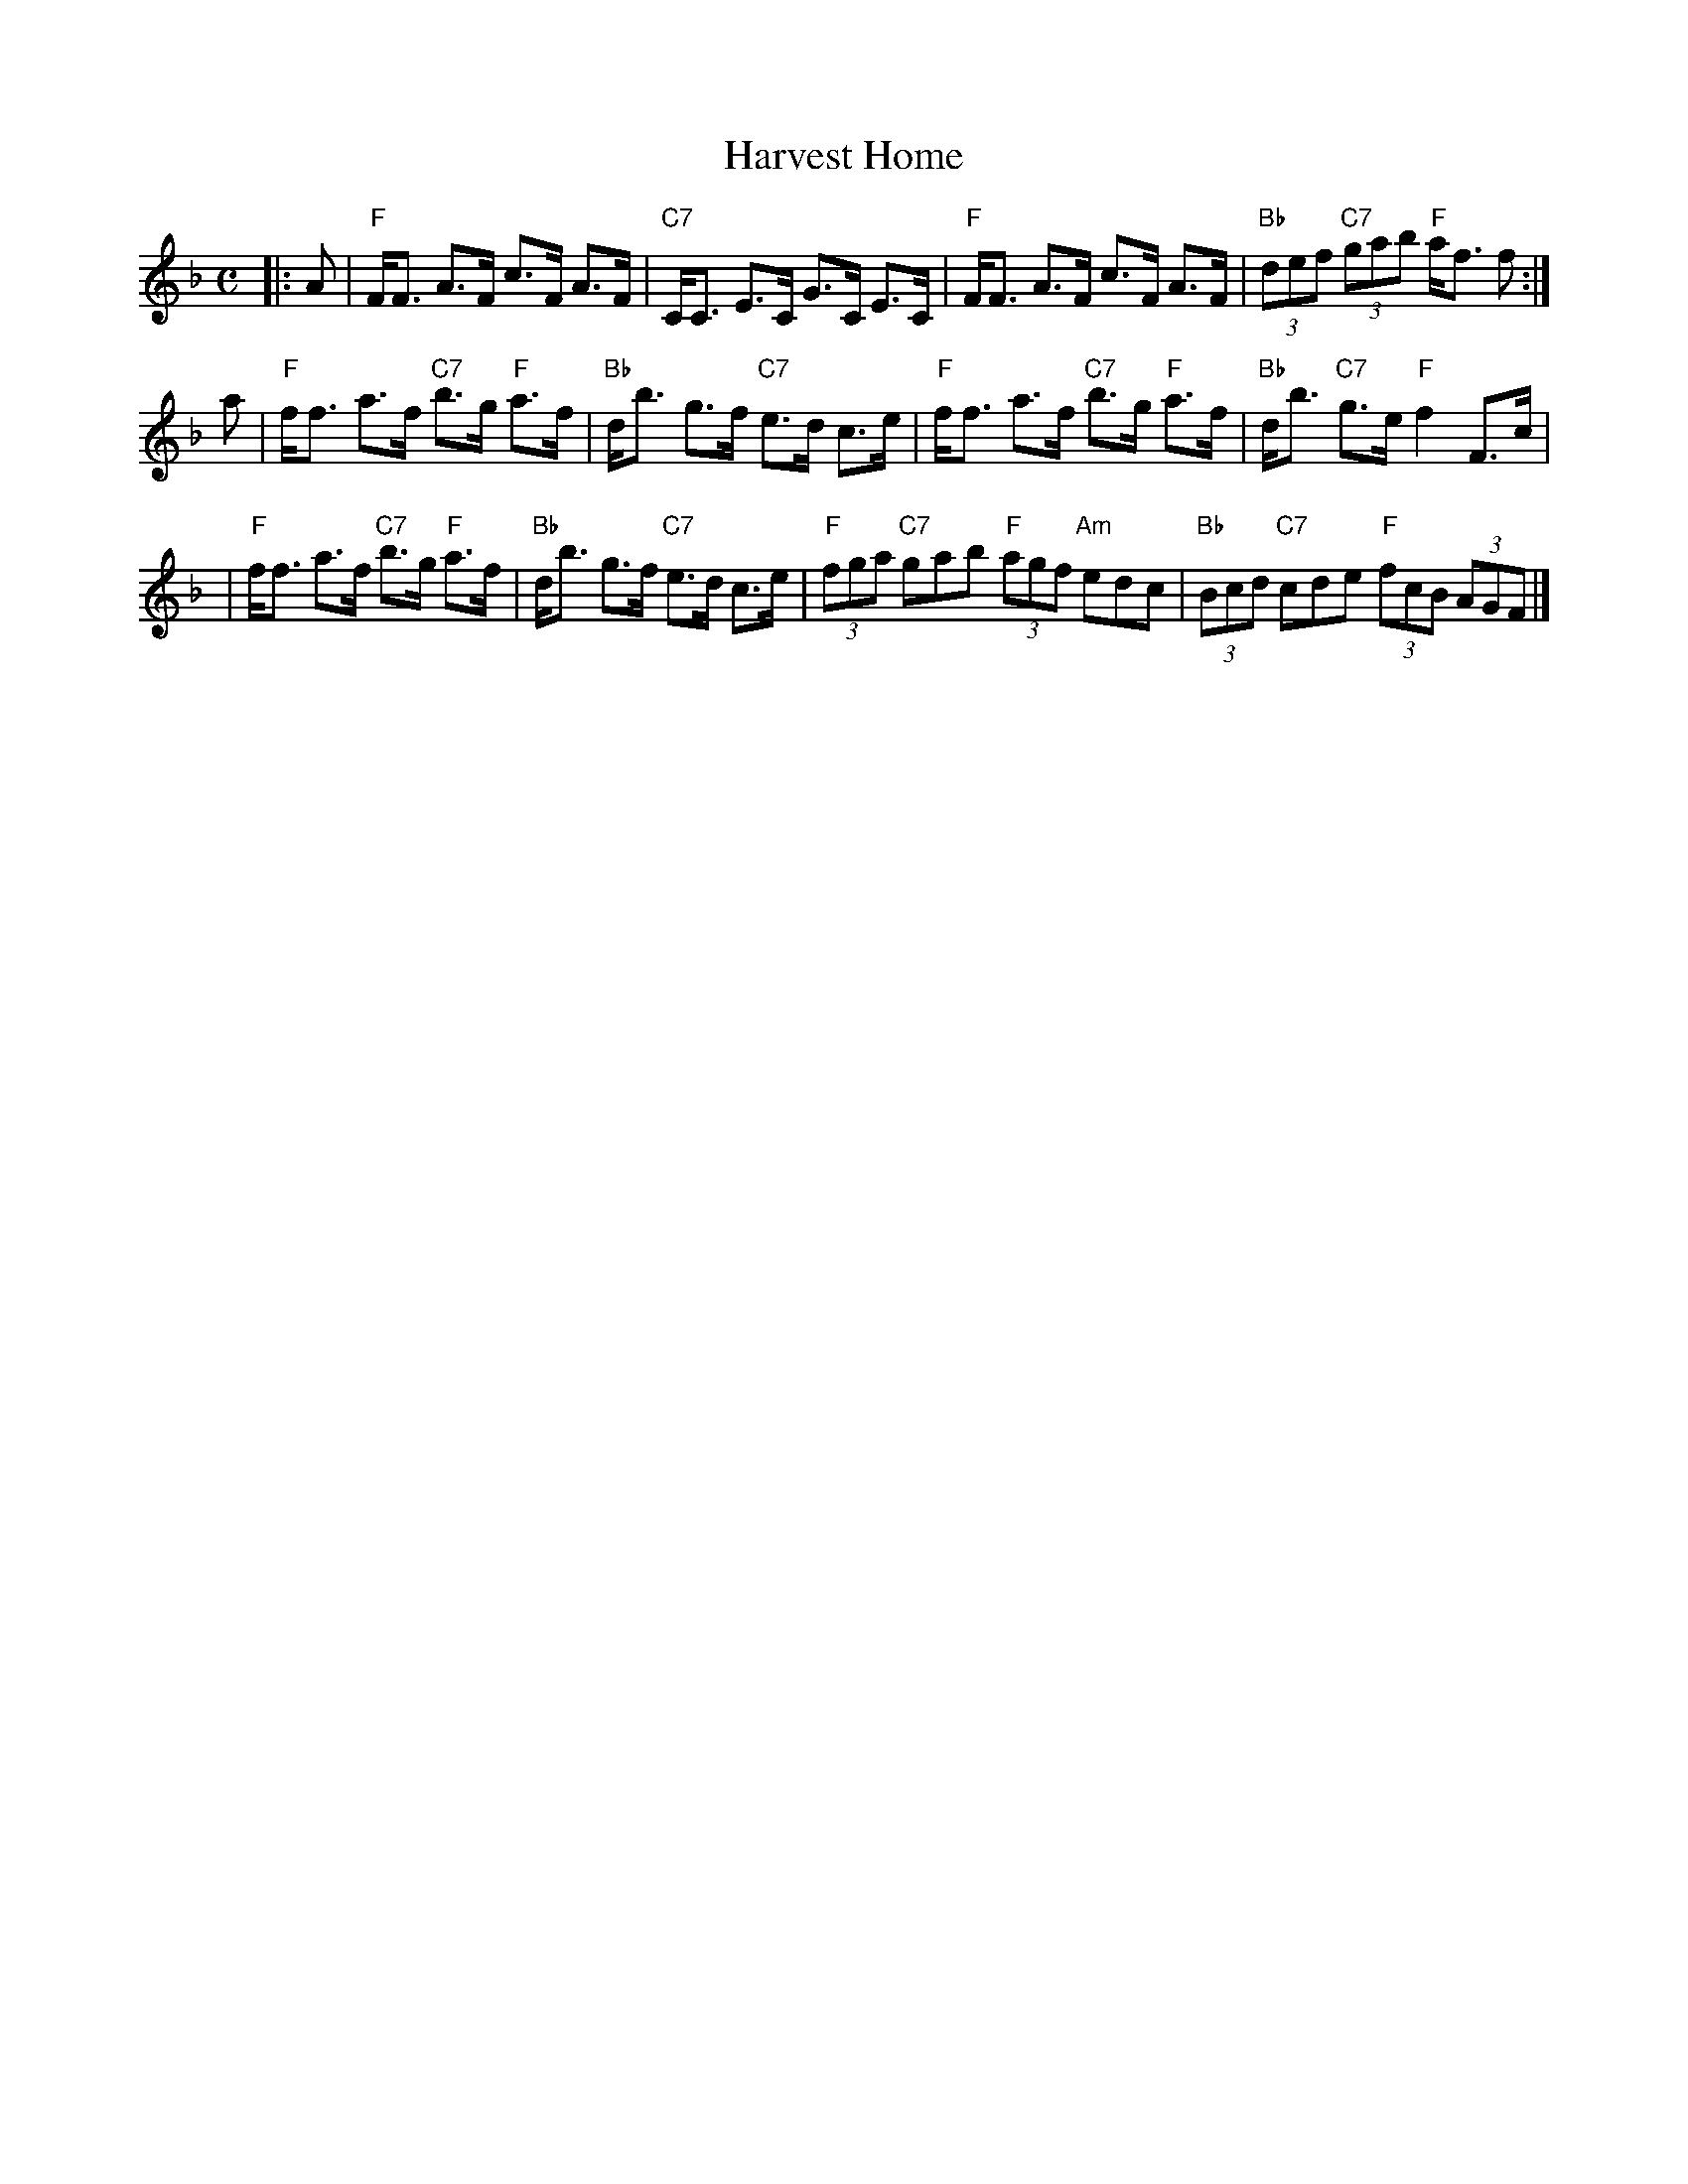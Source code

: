 X:08041
T: Harvest Home
R: strathspey
B: RSCDS 8-4
B: Lowe's Collection
Z: John Chambers <jc:trillian.mit.edu>
N: Alternative tune for The Lover's Knot
M: C
L: 1/8
%--------------------
K: F
|: A \
| "F"F<F A>F c>F A>F | "C7"C<C E>C G>C E>C \
| "F"F<F A>F c>F A>F | "Bb"(3def "C7"(3gab "F"a<f f :|
a \
| "F"f<f a>f "C7"b>g "F"a>f | "Bb"d<b g>f "C7"e>d c>e \
| "F"f<f a>f "C7"b>g "F"a>f | "Bb"d<b "C7"g>e "F"f2 F>c |
| "F"f<f a>f "C7"b>g "F"a>f | "Bb"d<b g>f "C7"e>d c>e \
| "F"(3fga "C7"gab "F"(3agf "Am"edc | "Bb"(3Bcd "C7"cde "F"(3fcB (3AGF |]

